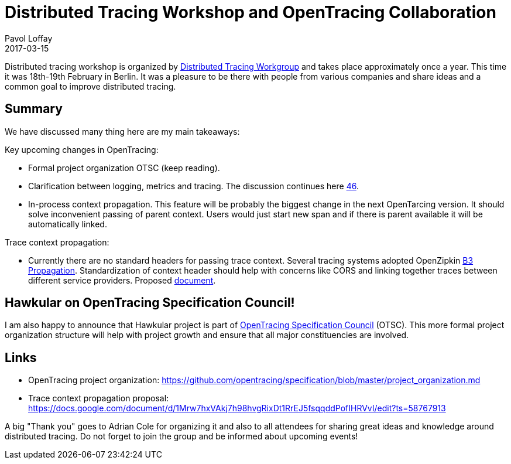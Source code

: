 = Distributed Tracing Workshop and OpenTracing Collaboration
Pavol Loffay
2017-03-15
:jbake-type: post
:jbake-status: published
:jbake-tags: blog

Distributed tracing workshop is organized by https://groups.google.com/forum/#!forum/distributed-tracing[Distributed Tracing Workgroup]
and takes place approximately once a year. This time it was 18th-19th February in Berlin. It was a pleasure
to be there with people from various companies and share ideas and a common goal to improve distributed tracing.

== Summary

We have discussed many thing here are my main takeaways:

Key upcoming changes in OpenTracing:

* Formal project organization OTSC (keep reading).
* Clarification between logging, metrics and tracing. The discussion continues here https://github.com/opentracing/specification/pull/46[46].
* In-process context propagation. This feature will be probably the biggest change in the next OpenTarcing
 version. It should solve inconvenient passing of parent context. Users would just start new span and if there
 is parent available it will be automatically linked.

Trace context propagation:

* Currently there are no standard headers for passing trace context. Several tracing systems adopted
 OpenZipkin https://github.com/openzipkin/b3-propagation[B3 Propagation].
 Standardization of context header should help with concerns like CORS and linking together traces between different
 service providers. Proposed https://docs.google.com/document/d/1Mrw7hxVAkj7h98hvgRixDt1RrEJ5fsqqddPofIHRVvI/edit[document].

== Hawkular on OpenTracing Specification Council!

I am also happy to announce that Hawkular project is part of
https://github.com/opentracing/specification/blob/master/project_organization.md[OpenTracing Specification Council] (OTSC).
This more formal project organization structure will help with project growth and ensure that all major constituencies
are involved.

== Links
 * OpenTracing project organization: https://github.com/opentracing/specification/blob/master/project_organization.md
 * Trace context propagation proposal: https://docs.google.com/document/d/1Mrw7hxVAkj7h98hvgRixDt1RrEJ5fsqqddPofIHRVvI/edit?ts=58767913

A big "Thank  you" goes to Adrian Cole for organizing it and also to all attendees for sharing great ideas and knowledge
around distributed tracing. Do not forget to join the group and be informed about upcoming events!
